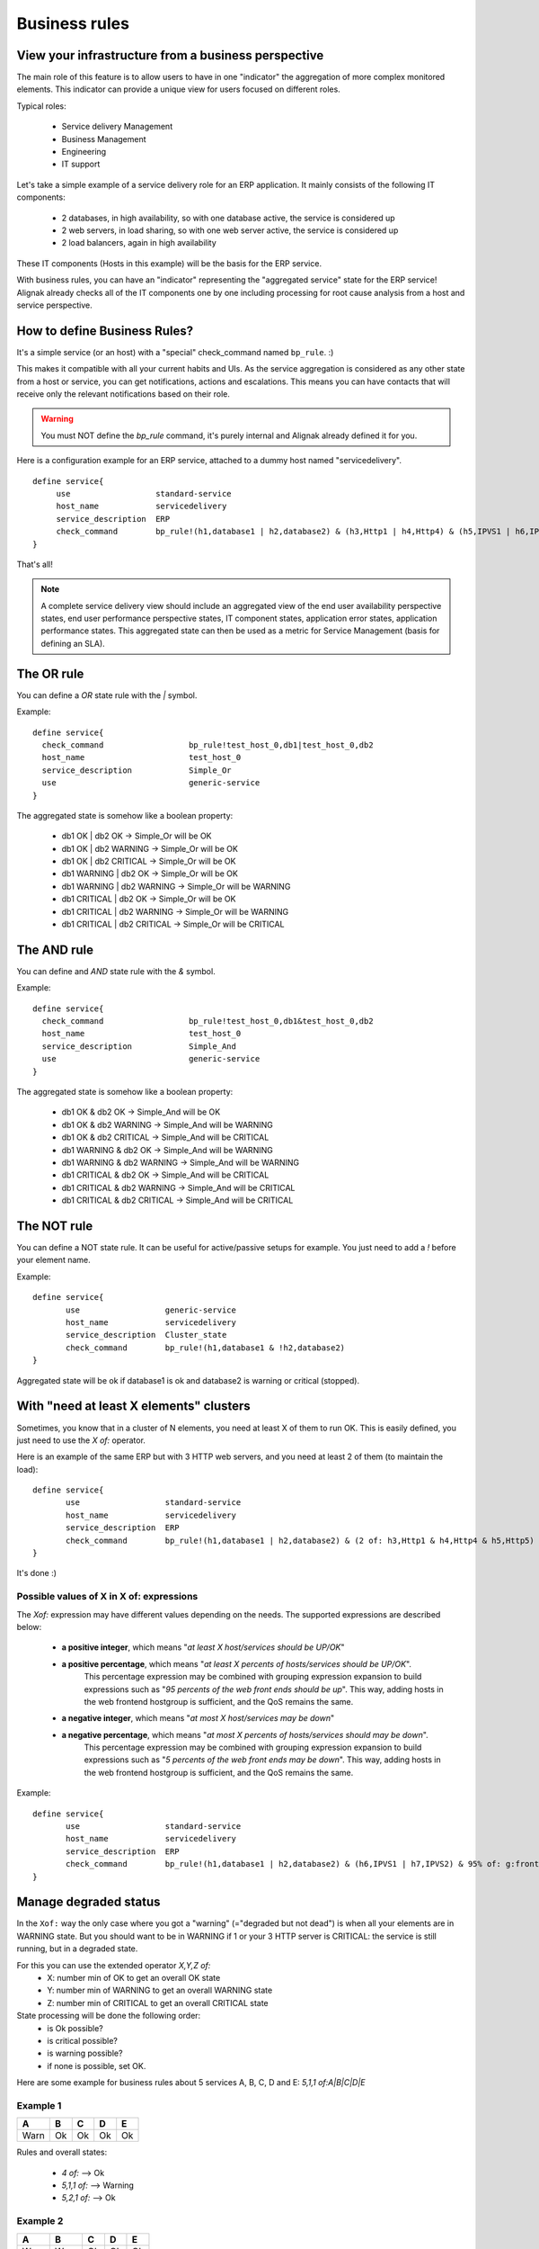 .. _alignak_features/business_rules:

==============
Business rules
==============

View your infrastructure from a business perspective
====================================================

The main role of this feature is to allow users to have in one "indicator" the aggregation of 
more complex monitored elements. This indicator can provide a unique view for users focused on different roles.

Typical roles:

  * Service delivery Management
  * Business Management
  * Engineering
  * IT support

Let's take a simple example of a service delivery role for an ERP application. It mainly consists of the following IT components:

  * 2 databases, in high availability, so with one database active, the service is considered up
  * 2 web servers, in load sharing, so with one web server active, the service is considered up
  * 2 load balancers, again in high availability

These IT components (Hosts in this example) will be the basis for the ERP service.

With business rules, you can have an "indicator" representing the "aggregated service" state for 
the ERP service! Alignak already checks all of the IT components one by one including processing 
for root cause analysis from a host and service perspective.


How to define Business Rules?
=============================

It's a simple service (or an host) with a "special" check_command named ``bp_rule``. :)

This makes it compatible with all your current habits and UIs. As the service aggregation is
considered as any other state from a host or service, you can get notifications, actions and
escalations. This means you can have contacts that will receive only the relevant
notifications based on their role.

.. warning::  You must NOT define the `bp_rule` command, it's purely internal and Alignak already defined it for you.


Here is a configuration example for an ERP service, attached to a dummy host named "servicedelivery".

::

    define service{
         use                  standard-service
         host_name            servicedelivery
         service_description  ERP
         check_command        bp_rule!(h1,database1 | h2,database2) & (h3,Http1 | h4,Http4) & (h5,IPVS1 | h6,IPVS2)
    }

That's all!

.. note::  A complete service delivery view should include an aggregated view of the end user
   availability perspective states, end user performance perspective states, IT component states,
   application error states, application performance states. This aggregated state can then be used
   as a metric for Service Management (basis for defining an SLA).


The OR rule
===========


You can define a `OR` state rule with the `|` symbol.

Example:

::

    define service{
      check_command                  bp_rule!test_host_0,db1|test_host_0,db2
      host_name                      test_host_0
      service_description            Simple_Or
      use                            generic-service
    }



The aggregated state is somehow like a boolean property:

    * db1 OK | db2 OK -> Simple_Or will be OK
    * db1 OK | db2 WARNING -> Simple_Or will be OK
    * db1 OK | db2 CRITICAL -> Simple_Or will be OK
    * db1 WARNING | db2 OK -> Simple_Or will be OK
    * db1 WARNING | db2 WARNING -> Simple_Or will be WARNING
    * db1 CRITICAL | db2 OK -> Simple_Or will be OK
    * db1 CRITICAL | db2 WARNING -> Simple_Or will be WARNING
    * db1 CRITICAL | db2 CRITICAL -> Simple_Or will be CRITICAL



The AND rule
============


You can define and `AND` state rule with the `&` symbol.

Example:

::

    define service{
      check_command                  bp_rule!test_host_0,db1&test_host_0,db2
      host_name                      test_host_0
      service_description            Simple_And
      use                            generic-service
    }



The aggregated state is somehow like a boolean property:

    * db1 OK & db2 OK -> Simple_And will be OK
    * db1 OK & db2 WARNING -> Simple_And will be WARNING
    * db1 OK & db2 CRITICAL -> Simple_And will be CRITICAL
    * db1 WARNING & db2 OK -> Simple_And will be WARNING
    * db1 WARNING & db2 WARNING -> Simple_And will be WARNING
    * db1 CRITICAL & db2 OK -> Simple_And will be CRITICAL
    * db1 CRITICAL & db2 WARNING -> Simple_And will be CRITICAL
    * db1 CRITICAL & db2 CRITICAL -> Simple_And will be CRITICAL


The NOT rule
============


You can define a NOT state rule. It can be useful for active/passive setups for example.
You just need to add a `!` before your element name.

Example:

::

  define service{
         use                  generic-service
         host_name            servicedelivery
         service_description  Cluster_state
         check_command        bp_rule!(h1,database1 & !h2,database2)
  }


Aggregated state will be ok if database1 is ok and database2 is warning or critical (stopped).



With "need at least X elements" clusters
========================================

Sometimes, you know that in a cluster of N elements, you need at least X of them to run OK. This
is easily defined, you just need to use the `X of:` operator.

Here is an example of the same ERP but with 3 HTTP web servers, and you need at least 2 of them
(to maintain the load):


::

  define service{
         use                  standard-service
         host_name            servicedelivery
         service_description  ERP
         check_command        bp_rule!(h1,database1 | h2,database2) & (2 of: h3,Http1 & h4,Http4 & h5,Http5)
  }

It's done :)

Possible values of X in X of: expressions
-----------------------------------------


The `Xof:` expression may have different values depending on the needs.
The supported expressions are described below:

  * **a positive integer**, which means "*at least X host/services should be UP/OK*"

  * **a positive percentage**, which means "*at least X percents of hosts/services should be UP/OK*".
     This percentage expression may be combined with grouping expression expansion to build expressions
     such as "*95 percents of the web front ends should be up*". This way, adding hosts in the web
     frontend hostgroup is sufficient, and the QoS remains the same.

  * **a negative integer**, which means "*at most X host/services may be down*"

  * **a negative percentage**, which means "*at most X percents of hosts/services should may be down*".
     This percentage expression may be combined with grouping expression expansion to build expressions
     such as "*5 percents of the web front ends may be down*". This way, adding hosts in the web
     frontend hostgroup is sufficient, and the QoS remains the same.

Example:

::

  define service{
         use                  standard-service
         host_name            servicedelivery
         service_description  ERP
         check_command        bp_rule!(h1,database1 | h2,database2) & (h6,IPVS1 | h7,IPVS2) & 95% of: g:frontend,Http
  }



Manage degraded status
=======================


In the ``Xof:`` way the only case where you got a "warning" (="degraded but not dead")
is when all your elements are in WARNING state. But you should want to be in WARNING if 1 or your
3 HTTP server is CRITICAL: the service is still running, but in a degraded state.

For this you can use the extended operator `X,Y,Z of:`
  * X: number min of OK to get an overall OK state
  * Y: number min of WARNING to get an overall WARNING state
  * Z: number min of CRITICAL to get an overall CRITICAL state

State processing will be done the following order:
  * is Ok possible?
  * is critical possible?
  * is warning possible?
  * if none is possible, set OK.

Here are some example for business rules about 5 services A, B, C, D and E: `5,1,1 of:A|B|C|D|E`


Example 1
----------

===== ===== ===== ===== =====
**A** **B** **C** **D** **E**
Warn   Ok   Ok    Ok    Ok
===== ===== ===== ===== =====

Rules and overall states:

  * `4 of:`  --> Ok
  * `5,1,1 of:` --> Warning
  * `5,2,1 of:` --> Ok


Example 2
----------

===== ===== ===== ===== =====
**A** **B** **C** **D** **E**
Warn  Warn  Ok    Ok    Ok
===== ===== ===== ===== =====

Rules and overall states:

  * `4 of:`  --> Warning
  * `3 of:` --> Ok
  * `4,1,1 of:` --> Warning


Example 3
----------

===== ===== ===== ===== =====
**A** **B** **C** **D** **E**
Crit  Crit  Ok    Ok    Ok
===== ===== ===== ===== =====

Rules and overall states:

  * `4 of:` --> Critical
  * `3 of:` --> Ok
  * `4,1,1 of:` --> Critical


Example 4
----------

===== ===== ===== ===== =====
**A** **B** **C** **D** **E**
Warn  Crit   Ok   Ok    Ok
===== ===== ===== ===== =====

Rules and overall states:

  * `4 of:` --> Critical
  * `4,1,1 of:` --> Critical


Example 5
----------

===== ===== ===== ===== =====
**A** **B** **C** **D** **E**
Warn  Warn  Crit   Ok   Ok
===== ===== ===== ===== =====

Rules and overall states:

  * `2 of:`  --> Ok
  * `4,1,1 of:` --> Critical


Example 6
----------

===== ===== ===== ===== =====
**A** **B** **C** **D** **E**
Warn  Crit  Crit   Ok   Ok
===== ===== ===== ===== =====

Rules and overall states:

  * `2 of:` --> Ok
  * `2,4,4 of:` --> Ok
  * `4,1,1 of:` --> Critical
  * `4,1,2 of:` --> Critical
  * `4,1,3 of:` --> Warning


Some classic rules
------------------

Let's look at some classic rules, for MAX elements.

  * ON/OFF state: `MAX of:` <=> `MAX,MAX,MAX of:`
  * WARNING as soon as there is problem, and critical if all are CRITICAL: `MAX,1,MAX of:`
  * Get the worse state: `MAX,1,1`



Grouping expression expansion
=============================


Sometimes, you do not want to specify explicitly the hosts/services contained in a business rule,
but prefer use a grouping expression such as *hosts from the hostgroup xxx*,
*services holding label yyy* or *hosts which name matches regex zzz*.

To do so, it is possible to use a *grouping expression* which is expanded into hosts or services.
The supported expressions use the following syntax:

::

  flag:expression

The flag is a single character qualifying the expansion type. The supported types (and associated flags) are described in the table below.


Host flags
----------

===== ================================== =========== =========================
**F** **Expansion**                      **Example** **Equivalent to**
g     Content of the hostgroup           g:webs      web-srv1 & web-srv2 & ...
l     Hosts which are holding label      l:front     web-srv1 & db-srv1 & ...
r     Hosts which name matches regex     r:^web      web-srv1 & web-srv2 & ...
t     Hosts which are holding tag        t:http      web-srv1 & web-srv2 & ...
===== ================================== =========== =========================


Service flags
-------------

===== ============================================ ============= ===================================
**F** **Expansion**                                **Example**   **Equivalent to**
g     Content of the servicegroup                  g:web         web-srv1,HTTP & web-srv2,HTTP & ...
l     Services which are holding label             l:front       web-srv1,HTTP & db-srv1,MySQL & ...
r     Services which description matches regex     r:^HTTPS?     web-srv1,HTTP & db-srv2,HTTPS & ...
t     Services which are holding tag               t:http        web-srv1,HTTP & db-srv2,HTTPS & ...
===== ============================================ ============= ===================================

  * **Labels** are arbitrary names which may be set on any host or service using the `label` property.

  * **Tags** are the template names inherited by hosts or services, usually coming from packs.

It is possible to combine both **host** and **service** expansion expression to build complex business rules.

.. note:: A business rule expression must always be made of an host expression (a selector)
          AND a service expression (still a selector) separated by a coma when looking at service status.
          If not so, there is no mean to distinguish a host status from a service status in the expression.
          In servicegroup flag case, as you do not want to apply any filter on the host
          (you want ALL services which are member of the XXX service group, whichever host they are bound to),
          you may use the * host selector expression. The correct expression syntax should be:
          ``bp_rule!*,g:my-servicegroup``
          The same rule applies to other service selectors (l, r, t, and so on).

Examples of combined expansion expression
-----------------------------------------

You want to build a business rule including all web servers composing the application frontend.

::

  l:front,r:HTTPS?

which is equivalent to:
::

  web-srv1,HTTP & web-srv3,HTTPS

You may obviously combine expression expansion with standard expressions.
::

    l:front,h:HTTPS? & db-srv1,MySQL

which is equivalent to:
::

    (web-srv1,HTTP & web-srv3,HTTPS) & db-srv1,MySQL


Smart notifications
====================


As of any host or service check, a business rule having its state in a non `OK` state may send
notifications depending on its `notification_options` directive. But what if the underlying
problems are known, and may be acknowledged ? The default behaviour is to continue sending notifications.

This may be what you need, but what if you want the business rule to stop sending notifications ?

Imagine your business rule is composed of all your site's web front ends. If a host fails, you
want to know it, but once someone starts to fix the issue, you don't want to be notified anymore.
A possible solution is to acknowledge the business rule itself. But if you do so, any other
failing host won't get notified. Another solution is to enable *smart notification* on the business rule check.

*Smart notifications* is a way to disable notifications on a business rule having all its
problems acknowledged. If a new problem occurs, notifications will be enabled back while it has not been acknowledged.

To enable smart notifications, simply set the `business_rule_smart_notifications` to `1`.


Downtimes management
--------------------

Downtimes are a bit more tricky to handle. While acknowledgement are necessarily set by humans,
downtimes may be set automatically (for instance, by *maintenance periods*). You may still want
to be notified during downtime periods. As a consequence, downtimes are not taken into account by
smart notification processing, unless explicitly told to do so.

To enable downtimes in smart notifications processing, simply set the `business_rule_downtime_as_ack` to `1`.



Consolidated services
=====================


Another useful usage of business rules is consolidated services. Imagine you have a large web
cluster, composed of hundreds of nodes. If a small portion of the nodes fail, you may receive a
large number of notifications, which is not convenient. To prevent this, you may use a business
rule looking like ```bp_rule`!g:web,...``. If you disable notifications by setting
`notification_options` to `n` on the underlying hosts or services, you would receive a single
notification with all the failing nodes in one time, which may be clearer.

To avoid having to manually set `notification_options` on each node, you may use two convenient
directives on the business rule side: `business_rule_host_notification_options` which enforces
notification options of underlying hosts, and `business_rule_service_notification_options` which
does the same for services.

This feature, combined with the convenience of packs and `Smart notifications`_ allows to build large consolidated services very easily.

Example:

::

  define host {
         use http
         host_name web-01
         hostgroups web
         ...
         }

  define host {
         use http
         host_name web-02
         hostgroups web
         ...
         }

  define host {
         host_name meta
         ...
         }

  define service {
         host_name meta
         service_description Web cluster
         check_command `bp_rule`!g:web,g:HTTPS?
         business_rule_service_notification_options n
         ...
         }

In the previous example, HTTP/HTTPS services come from the `http` pack. If one or more http
servers fail, a single notification would be sent, rather than one per failing service.

.. warning:: It would be very tempting in this situation to acknowledge the consolidated service
             if a notification is sent. Never do so, as any, as any new failure would not be
             reported. You still have to acknowledge each independent failure.
             Take care to explain this to people in charge of the operations.


Macro expansion
===============

It is possible in a business rule expression to include macros, as you would do for normal
check command definition. You may for instance define a custom macro on the host or service
holding the business rule, and use it in the expression.

Combined with macro modulation, this allows to define consolidated services with variable fault tolerance thresholds depending on the timeperiod.

Imagine your web frontend cluster composed of dozens servers serving the web site. If one is
failing, this would not impact the service so much. During the day, when the complete team is
at work, a single failure should be notified and fixed immediately. But during the night, you
may consider that losing let's say up to 5% of the cluster has no impact on the QoS: thus waking
up the on-call guy is not useful.

You may handle that with a consolidated service using macro modulation combined with an `X of:` expression.

Example:

::

  define macromodulation{
         macromodulation_name web-xof
         modulation_period night
         _XOF_WEB -5% of:
         }

  define host {
         use http
         host_name web-01
         hostgroups web
         ...
         }

  define host {
         use http
         host_name web-02
         hostgroups web
         ...
         }

  define host {
         host_name meta
         macromodulations web-xof
         ...
         }

  define service {
         host_name meta
         service_description Web cluster
         check_command `bp_rule`!$_HOSTXOF_WEB$ g:web,g:HTTPS?
         business_rule_service_notification_options n
         ...
         }

In the previous example, during the day, we're outside the modulation period. The `_XOF_WEB` is
not defined, so the resulting business rule is `g:web,g :HTTPS?`. During the night, the macro is
set a value, then the resulting business rule is `-5% of: g:web,g:HTTPS?`, allowing to lose 5%
of the cluster silently.



Business rule check output
===========================


By default, business rules checks have no output as there's no real script or binary behind.
But it is still possible to control their output using a templating system.

To do so, you may set the ``business_rule_output_template`` option on the host or service holding
the business rule. This attribute may contain any macro. Macro expansion works as follows:

  * All macros **outside** the ``$(`` and ``)$`` sequences are expanded using attributes set on the host or service holding the business rule.

  * All macros **between** the ``$(`` and ``)$`` sequences are expanded for each underlying problem using its attributes.

All macros defined on hosts or services composing or holding the business rule may be used in
the outer or inner part of the template respectively.

To ease writing output template for business rules made of both hosts and services, 3 convenience
macros having the same meaning for each type may be used: `STATUS`, `SHORTSTATUS`, and
`FULLNAME`, which expand respectively to the host or service status, its status abbreviated form
and its full name (`host_name` for hosts, or `host_name/service_description` for services).

Example:

Imagine you want to build a consolidated service which notifications contain links to the
underlying problems in the WebUI, allowing to acknowledge them without having to search.
You may use a template looking like:

::

  define service {
         host_name meta
         service_description            Web cluster
         check_command                  `bp_rule`!$_HOSTXOF_WEB$ g:web,g:HTTPS?
         business_rule_output_template  Down web services: $(<a href='http://webui.url/service/$HOSTNAME$/$SERVICEDESC$'>($SHORTSTATUS$) $HOSTNAME$</a> )$
         ...
         }


The resulting output would look like `Down web services: link1 link2 link3 ...` where `linkN` are URLs leading to the problem in the WebUI.

